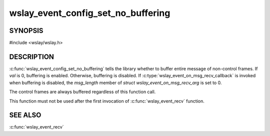 wslay_event_config_set_no_buffering
===================================

SYNOPSIS
--------

#include <wslay/wslay.h>

.. c:function:: void wslay_event_config_set_no_buffering(wslay_event_context_ptr ctx, int val)

DESCRIPTION
-----------

:c:func:`wslay_event_config_set_no_buffering` tells the library whether to
buffer entire message of non-control frames.
If *val* is 0, buffering is enabled.
Otherwise, buffering is disabled.
If :c:type:`wslay_event_on_msg_recv_callback` is invoked when buffering is
disabled, the *msg_length* member of *struct wslay_event_on_msg_recv_arg*
is set to 0.

The control frames are always buffered regardless of this function call.

This function must not be used after the first invocation of
:c:func:`wslay_event_recv` function.

SEE ALSO
--------

:c:func:`wslay_event_recv`
